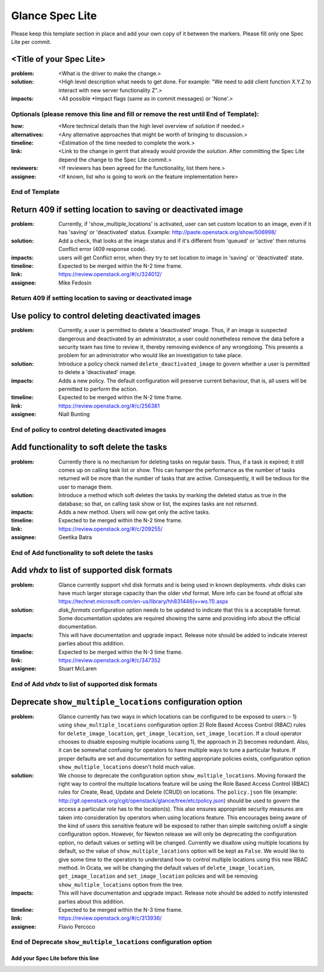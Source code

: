 ================
Glance Spec Lite
================

Please keep this template section in place and add your own copy of it between the markers.
Please fill only one Spec Lite per commit.

<Title of your Spec Lite>
-------------------------

:problem: <What is the driver to make the change.>

:solution: <High level description what needs to get done. For example: "We need to
           add client function X.Y.Z to interact with new server functionality Z".>

:impacts: <All possible \*Impact flags (same as in commit messages) or 'None'.>

Optionals (please remove this line and fill or remove the rest until End of Template):
++++++++++++++++++++++++++++++++++++++++++++++++++++++++++++++++++++++++++++++++++++++

:how: <More technical details than the high level overview of `solution` if needed.>

:alternatives: <Any alternative approaches that might be worth of bringing to discussion.>

:timeline: <Estimation of the time needed to complete the work.>

:link: <Link to the change in gerrit that already would provide the `solution`.
       After committing the Spec Lite depend the change to the Spec Lite commit.>

:reviewers: <If reviewers has been agreed for the functionality, list them here.>

:assignee: <If known, list who is going to work on the feature implementation here>

End of Template
+++++++++++++++

Return 409 if setting location to saving or deactivated image
-------------------------------------------------------------

:problem: Currently, if 'show_multiple_locations' is activated,
          user can set custom location to an image, even if it
          has 'saving' or 'deactivated' status.
          Example: http://paste.openstack.org/show/506998/

:solution: Add a check, that looks at the image status and if it's
           different from 'queued' or 'active' then returns Conflict
           error (409 response code).

:impacts: users will get Conflict error, when they try to set location
          to image in 'saving' or 'deactivated' state.

:timeline: Expected to be merged within the N-2 time frame.

:link: https://review.openstack.org/#/c/324012/

:assignee: Mike Fedosin

Return 409 if setting location to saving or deactivated image
+++++++++++++++++++++++++++++++++++++++++++++++++++++++++++++

Use policy to control deleting deactivated images
-------------------------------------------------

:problem: Currently, a user is permitted to delete a 'deactivated'
          image. Thus, if an image is suspected dangerous and deactivated
          by an administrator, a user could nonetheless remove the data
          before a security team has time to review it, thereby removing
          evidence of any wrongdoing. This presents a problem for an
          administrator who would like an investigation to take place.

:solution: Introduce a policy check named ``delete_deactivated_image``
           to govern whether a user is permitted to delete a 'deactivated'
           image.

:impacts: Adds a new policy. The default configuration will preserve
          current behaviour, that is, all users will be permitted to
          perform the action.

:timeline: Expected to be merged within the N-2 time frame.

:link: https://review.openstack.org/#/c/256381

:assignee: Niall Bunting

End of policy to control deleting deactivated images
++++++++++++++++++++++++++++++++++++++++++++++++++++

Add functionality to soft delete the tasks
------------------------------------------

:problem: Currently there is no mechanism for deleting tasks on regular
          basis. Thus, if a task is expired; it still comes up on calling
          task list or show. This can hamper the performance as the
          number of tasks returned will be more than the number of
          tasks that are active. Consequently, it will be tedious for
          the user to manage them.

:solution: Introduce a method which soft deletes the tasks by marking the
           deleted status as true in the database; so that, on calling
           task show or list, the expires tasks are not returned.

:impacts: Adds a new method. Users will now get only the active tasks.

:timeline: Expected to be merged within the N-2 time frame.

:link: https://review.openstack.org/#/c/209255/

:assignee: Geetika Batra

End of Add functionality to soft delete the tasks
+++++++++++++++++++++++++++++++++++++++++++++++++

Add `vhdx` to list of supported disk formats
--------------------------------------------

:problem: Glance currently support vhd disk formats and is being used in known
          deployments. `vhdx` disks can have much larger storage capacity than
          the older `vhd` format. More info can be found at offcial site
          https://technet.microsoft.com/en-us/library/hh831446(v=ws.11).aspx

:solution: `disk_formats` configuration option needs to be updated to indicate
           that this is a acceptable format. Some documentation updates are
           required showing the same and providing info about the official
           documentation.

:impacts: This will have documentation and upgrade impact. Release note should
          be added to indicate interest parties about this addition.

:timeline: Expected to be merged within the N-3 time frame.

:link: https://review.openstack.org/#/c/347352

:assignee: Stuart McLaren

End of Add `vhdx` to list of supported disk formats
+++++++++++++++++++++++++++++++++++++++++++++++++++

Deprecate ``show_multiple_locations`` configuration option
----------------------------------------------------------

:problem: Glance currently has two ways in which locations can be
          configured to be exposed to users :- 1) using
          ``show_multiple_locations`` configuration option 2) Role Based Access
          Control (RBAC) rules for ``delete_image_location``,
          ``get_image_location``, ``set_image_location``. If a cloud operator
          chooses to disable exposing multiple locations using 1), the approach
          in 2) becomes redundant.  Also, it can be somewhat confusing for
          operators to have multiple ways to tune a particular feature. If
          proper defaults are set and documentation for setting appropriate
          policies exists, configuration option ``show_multiple_locations``
          doesn't hold much value.

:solution: We choose to deprecate the configuration option
           ``show_multiple_locations``. Moving forward the right way to control
           the multiple locations feature will be using the Role Based Access
           Control (RBAC) rules for Create, Read, Update and Delete (CRUD) on
           locations. The ``policy.json`` file (example:
           http://git.openstack.org/cgit/openstack/glance/tree/etc/policy.json)
           should be used to govern the access a particular `role` has to the
           location(s). This also ensures appropriate security measures are
           taken into consideration by operators when using locations feature.
           This encourages being aware of the kind of users this sensitive
           feature will be exposed to rather than simple switching on/off a
           single configuration option. However, for Newton release we will
           only be deprecating the configuration option, no default values or
           setting will be changed. Currently we disallow using multiple
           locations by default, so the value of ``show_multiple_locations``
           option will be kept as ``False``. We would like to give some time to
           the operators to understand how to control multiple locations using
           this new RBAC method. In Ocata, we will be changing the default
           values of ``delete_image_location``, ``get_image_location`` and
           ``set_image_location`` policies and will be removing
           ``show_multiple_locations`` option from the tree.

:impacts: This will have documentation and upgrade impact. Release note should
          be added to notify interested parties about this addition.

:timeline: Expected to be merged within the N-3 time frame.

:link: https://review.openstack.org/#/c/313936/

:assignee: Flavio Percoco

End of Deprecate ``show_multiple_locations`` configuration option
+++++++++++++++++++++++++++++++++++++++++++++++++++++++++++++++++

Add your Spec Lite before this line
===================================
